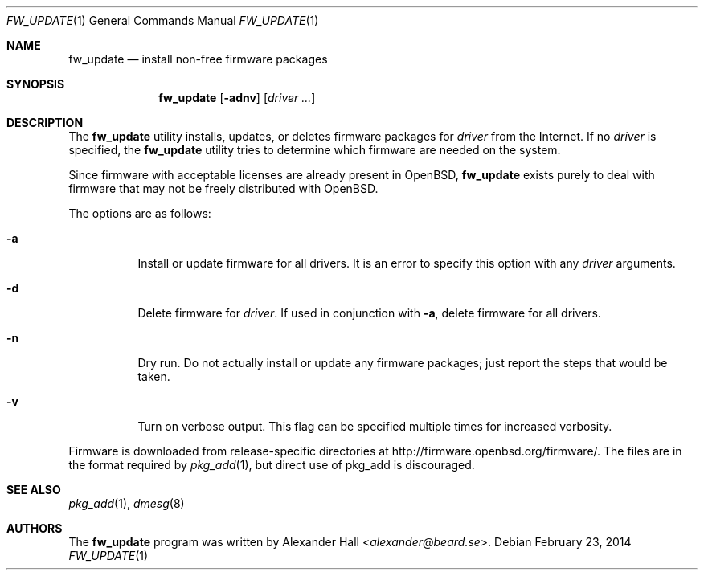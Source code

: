 .\" $OpenBSD: fw_update.1,v 1.18 2014/02/23 19:59:50 deraadt Exp $
.\"
.\" Copyright (c) 2011 Alexander Hall <alexander@beard.se>
.\"
.\" Permission to use, copy, modify, and distribute this software for any
.\" purpose with or without fee is hereby granted, provided that the above
.\" copyright notice and this permission notice appear in all copies.
.\"
.\" THE SOFTWARE IS PROVIDED "AS IS" AND THE AUTHOR DISCLAIMS ALL WARRANTIES
.\" WITH REGARD TO THIS SOFTWARE INCLUDING ALL IMPLIED WARRANTIES OF
.\" MERCHANTABILITY AND FITNESS. IN NO EVENT SHALL THE AUTHOR BE LIABLE FOR
.\" ANY SPECIAL, DIRECT, INDIRECT, OR CONSEQUENTIAL DAMAGES OR ANY DAMAGES
.\" WHATSOEVER RESULTING FROM LOSS OF USE, DATA OR PROFITS, WHETHER IN AN
.\" ACTION OF CONTRACT, NEGLIGENCE OR OTHER TORTIOUS ACTION, ARISING OUT OF
.\" OR IN CONNECTION WITH THE USE OR PERFORMANCE OF THIS SOFTWARE.
.\"
.Dd $Mdocdate: February 23 2014 $
.Dt FW_UPDATE 1
.Os
.Sh NAME
.Nm fw_update
.Nd install non-free firmware packages
.Sh SYNOPSIS
.Nm
.Op Fl adnv
.Op Ar driver ...
.Sh DESCRIPTION
The
.Nm
utility installs, updates, or deletes firmware packages for
.Ar driver
from the Internet.
If no
.Ar driver
is specified, the
.Nm
utility tries to determine which firmware are needed on the system.
.Pp
Since firmware with acceptable licenses are already present in
.Ox ,
.Nm
exists purely to deal with firmware that may not be freely
distributed with
.Ox .
.Pp
The options are as follows:
.Bl -tag -width Ds
.It Fl a
Install or update firmware for all drivers.
It is an error to specify this option with any
.Ar driver
arguments.
.It Fl d
Delete firmware for
.Ar driver .
If used in conjunction with
.Fl a ,
delete firmware for all drivers.
.It Fl n
Dry run.
Do not actually install or update any firmware packages;
just report the steps that would be taken.
.It Fl v
Turn on verbose output.
This flag can be specified multiple times for increased verbosity.
.El
.Pp
Firmware is downloaded from release-specific directories at
.Lk http://firmware.openbsd.org/firmware/ .
The files are in the format required by
.Xr pkg_add 1 ,
but direct use of pkg_add is discouraged.
.Sh SEE ALSO
.Xr pkg_add 1 ,
.Xr dmesg 8
.Sh AUTHORS
.An -nosplit
The
.Nm
program was written by
.An Alexander Hall Aq Mt alexander@beard.se .
